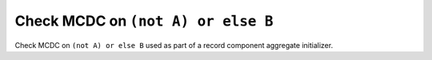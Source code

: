 Check MCDC on ``(not A) or else B``
====================================

Check MCDC on ``(not A) or else B``
used as part of a record component aggregate initializer.
